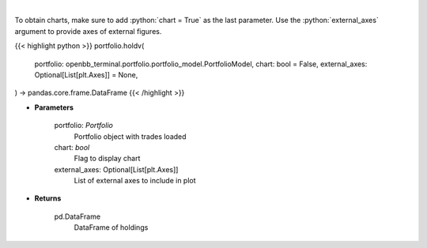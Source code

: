 .. role:: python(code)
    :language: python
    :class: highlight

|

.. raw:: html

    <h3>
    > Get holdings of assets (absolute value)
    </h3>

To obtain charts, make sure to add :python:`chart = True` as the last parameter.
Use the :python:`external_axes` argument to provide axes of external figures.

{{< highlight python >}}
portfolio.holdv(
    portfolio: openbb_terminal.portfolio.portfolio_model.PortfolioModel,
    chart: bool = False,
    external_axes: Optional[List[plt.Axes]] = None,
) -> pandas.core.frame.DataFrame
{{< /highlight >}}

* **Parameters**

    portfolio: *Portfolio*
        Portfolio object with trades loaded
    chart: *bool*
       Flag to display chart
    external_axes: Optional[List[plt.Axes]]
        List of external axes to include in plot

* **Returns**

    pd.DataFrame
        DataFrame of holdings
